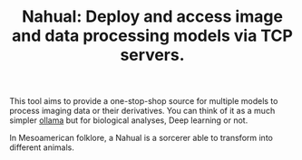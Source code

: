 #+TITLE: Nahual: Deploy and access image and data processing models via TCP servers.

This tool aims to provide a one-stop-shop source for multiple models to process imaging data or their derivatives. You can think of it as a much simpler [[https://github.com/ollama/ollama][ollama]] but for biological analyses, Deep learning or not.

In Mesoamerican folklore, a Nahual is a sorcerer able to transform into different animals.

